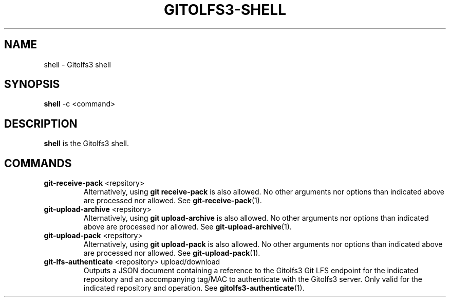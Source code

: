 .TH GITOLFS3-SHELL 1 2024-04-29 Gitolfs3 "Gitolfs3 Manual"
.SH NAME
shell \- Gitolfs3 shell
.SH SYNOPSIS
.B shell
-c <command>
.SH DESCRIPTION
.B shell
is the Gitolfs3 shell.
.SH COMMANDS
.TP
.B git-receive-pack \fR<repsitory>\fB
Alternatively, using \fBgit receive-pack\fR is also allowed.
No other arguments nor options than indicated above are processed nor allowed.
See
.BR git-receive-pack (1).
.TP
.B git-upload-archive \fR<repsitory>\fB
Alternatively, using \fBgit upload-archive\fR is also allowed.
No other arguments nor options than indicated above are processed nor allowed.
See
.BR git-upload-archive (1).
.TP
.B git-upload-pack \fR<repsitory>\fB
Alternatively, using \fBgit upload-pack\fR is also allowed.
No other arguments nor options than indicated above are processed nor allowed.
See
.BR git-upload-pack (1).
.TP
.B git-lfs-authenticate \fR<repository> upload/download\fB
Outputs a JSON document containing a reference to the Gitolfs3 Git LFS endpoint
for the indicated repository and an accompanying tag/MAC to authenticate with
the Gitolfs3 server.
Only valid for the indicated repository and operation.
See
.BR gitolfs3-authenticate (1).

